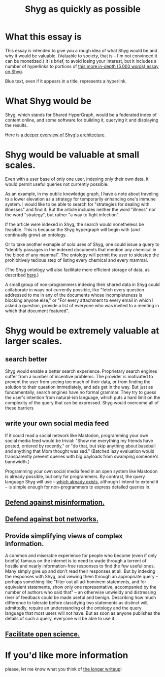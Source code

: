 :PROPERTIES:
:ID:       9eeea922-4545-4302-9b15-412b1e71ef86
:END:
#+title: Shyg as quickly as possible
* What this essay is
This essay is intended to give you a rough idea of what Shyg would be and why it would be valuable. (Valuable to society, that is -- I'm not convinced it can be monetized.) It is brief, to avoid losing your interest, but it includes a number of hyperlinks to portions of [[id:c7f3da3a-4a8a-4e1a-b6ee-aebe11bc86d6][this more in-depth (5,000 words) essay on Shyg]].

Blue text, even if it appears in a title, represents a hyperlink.
* What Shyg would be
Shyg, which stands for Shared HyperGraph, would be a federated index of content online, and some software for building it, querying it and displaying the results.

Here is [[id:a1f04e1e-9d39-43a7-a384-a575a57968df][a deeper overview of Shyg's architecture]].
* Shyg would be valuable at small scales.
Even with a user base of only one user, indexing only their own data, it would permit useful queries not currently possible.

As an example, in my public knowledge graph, I have a note about traveling to a lower elevation as a strategy for temporarily enhancing one's immune system. I would like to be able to search for "strategies for dealing with illnesses" and find it. But the article includes neither the word "illness" nor the word "strategy", but rather "a way to fight infection".

If the article were indexed in Shyg, the search would nonetheless be feasible. This is because the Shyg hypergraph will begin with (and continually grow) an ontology.

Or to take another exmaple of solo uses of Shyg, one could issue a query to "identify passages in the indexed documents that mention any chemical in the blood of any mammal". The ontology will permit the user to sidestep the prohibitively tedious step of listing every chemical and every mammal.

(The Shyg ontology will also facilitate more efficient storage of data, as described [[id:b227c68b-cd5e-4f1e-a903-e1619ffafa63][here]].)

A small group of non-programmers indexing their shared data in Shyg could collaborate in ways not currently possible, like "fetch every question addressed to me in any of the documents whose incompleteness is blocking anyone else," or "For every attachment to every email in which I asked a question, provide a list of everyone who was invited to a meeting in which that document featured".
* Shyg would be extremely valuable at larger scales.
** search better
Shyg would enable a better search experience. Proprietary search engines suffer from a number of incentive problems: The provider is motivated to prevent the user from seeing too much of their data, or from finding the solution to their question immediately, and ads get in the way. But just as fundamentally, search engines have no formal grammar. They try to guess the user's intention from natural-ish language, which puts a hard limit on the complexity of the query that can be expressed. Shyg would overcome all of these barriers
** write your own social media feed
If it could read a social network like Mastodon, programming your own social media feed would be trivial: "Show me everything my friends have posted, ordered by recently," or "do that, but skip anything about baseball and anything that Mom thought was sad." (Batched lazy evaluation would transparently prevent queries with big payloads from swamping someone's bandwidth.)

Programming your own social media feed in an open system like Mastodon is already possible, but only for programmers. By contrast, the query language Shyg will use -- [[https://github.com/JeffreyBenjaminBrown/hode/blob/master/docs/hash/the-hash-language.md][which already exists]], although I intend to extend it -- is simple enough for non-programmers to express detailed queries in.
** [[id:d1088c1a-c4b8-446e-823e-a571461ff5db][Defend against misinformation.]]
** [[id:bb0eb8e2-2877-4f37-ae16-8e7fbeb36158][Defend against bot networks.]]
** Provide simplifying views of complex information.
   A common and miserable experience for people who become (even if only briefly) famous on the internet is to need to wade through a torrent of hostile and nearly information-free responses to find the few useful ones. Many simply give up and don't read their responses at all.
   But by indexing the responses with Shyg, and viewing them through an appropriate query -- perhaps something like "filter out all ad-hominem statements, and for equivalent statements, show only one representative, accompanied by the number of authors who said that" -- an otherwise unwieldy and distressing river of feedback could be made useful and benign.
   Describing how much difference to tolerate before classifying two statements as distinct will, admittedly, require an understanding of the ontology and the query language that most users will not have. But as soon as anyone publishes the details of such a query, everyone will be able to use it.
** [[id:644d95f3-315a-40d4-86e4-e6094fe0d30b][Facilitate open science.]]
* If you'd like more information
  please, let me know what you think of [[id:b3b34f14-5215-4f40-93c8-c235ddfd25ca][the longer writeup]]!
